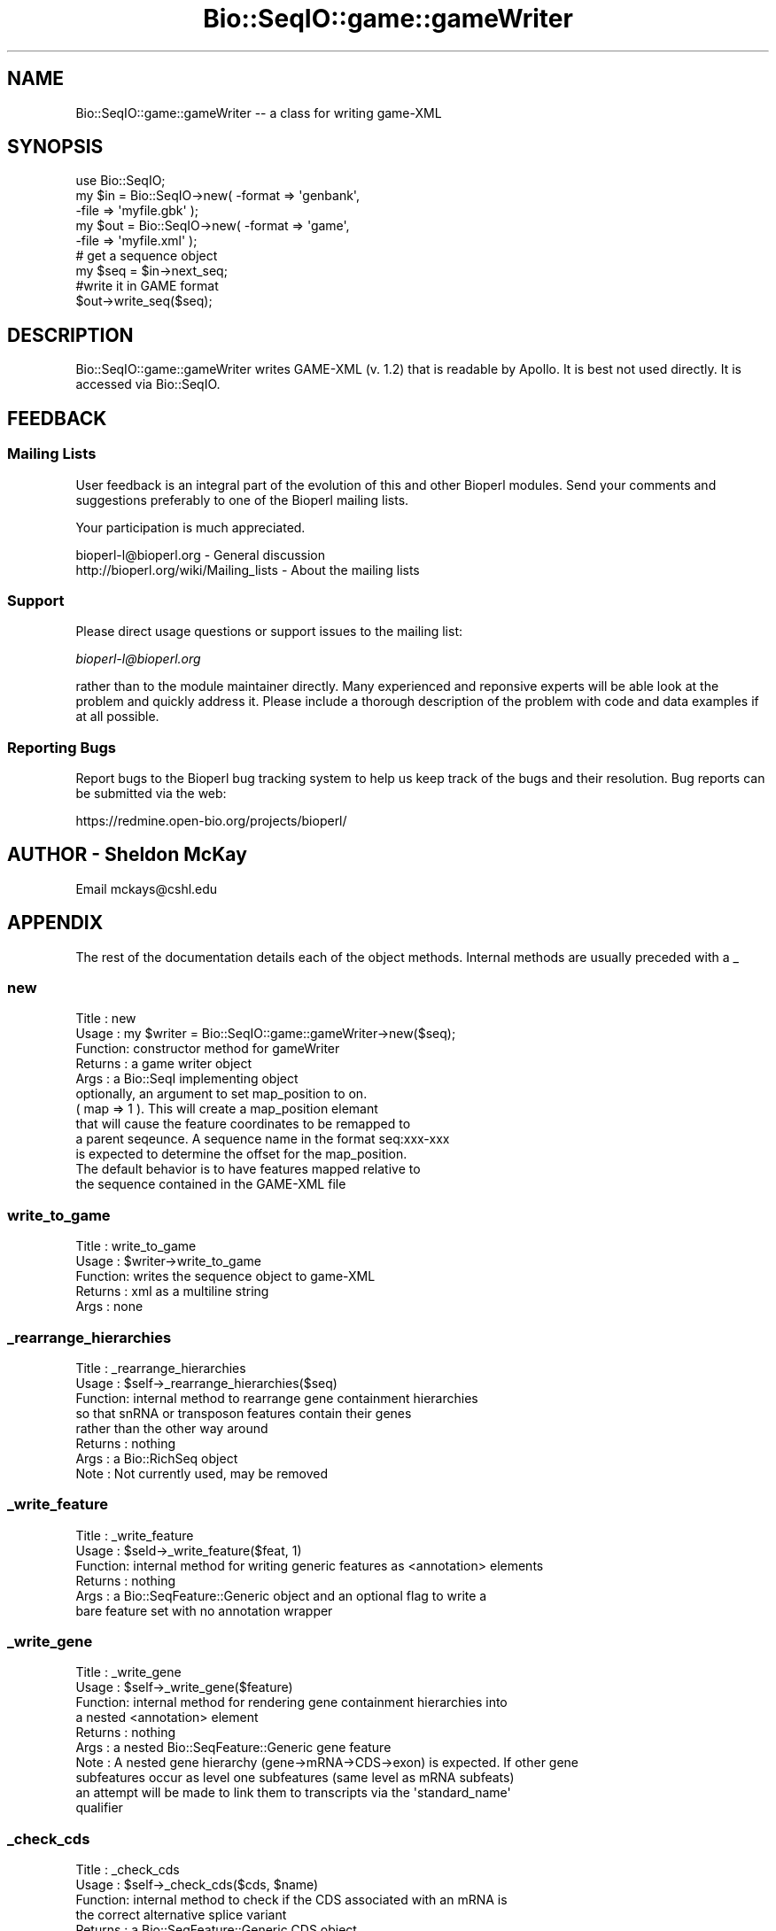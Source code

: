 .\" Automatically generated by Pod::Man 2.26 (Pod::Simple 3.23)
.\"
.\" Standard preamble:
.\" ========================================================================
.de Sp \" Vertical space (when we can't use .PP)
.if t .sp .5v
.if n .sp
..
.de Vb \" Begin verbatim text
.ft CW
.nf
.ne \\$1
..
.de Ve \" End verbatim text
.ft R
.fi
..
.\" Set up some character translations and predefined strings.  \*(-- will
.\" give an unbreakable dash, \*(PI will give pi, \*(L" will give a left
.\" double quote, and \*(R" will give a right double quote.  \*(C+ will
.\" give a nicer C++.  Capital omega is used to do unbreakable dashes and
.\" therefore won't be available.  \*(C` and \*(C' expand to `' in nroff,
.\" nothing in troff, for use with C<>.
.tr \(*W-
.ds C+ C\v'-.1v'\h'-1p'\s-2+\h'-1p'+\s0\v'.1v'\h'-1p'
.ie n \{\
.    ds -- \(*W-
.    ds PI pi
.    if (\n(.H=4u)&(1m=24u) .ds -- \(*W\h'-12u'\(*W\h'-12u'-\" diablo 10 pitch
.    if (\n(.H=4u)&(1m=20u) .ds -- \(*W\h'-12u'\(*W\h'-8u'-\"  diablo 12 pitch
.    ds L" ""
.    ds R" ""
.    ds C` ""
.    ds C' ""
'br\}
.el\{\
.    ds -- \|\(em\|
.    ds PI \(*p
.    ds L" ``
.    ds R" ''
.    ds C`
.    ds C'
'br\}
.\"
.\" Escape single quotes in literal strings from groff's Unicode transform.
.ie \n(.g .ds Aq \(aq
.el       .ds Aq '
.\"
.\" If the F register is turned on, we'll generate index entries on stderr for
.\" titles (.TH), headers (.SH), subsections (.SS), items (.Ip), and index
.\" entries marked with X<> in POD.  Of course, you'll have to process the
.\" output yourself in some meaningful fashion.
.\"
.\" Avoid warning from groff about undefined register 'F'.
.de IX
..
.nr rF 0
.if \n(.g .if rF .nr rF 1
.if (\n(rF:(\n(.g==0)) \{
.    if \nF \{
.        de IX
.        tm Index:\\$1\t\\n%\t"\\$2"
..
.        if !\nF==2 \{
.            nr % 0
.            nr F 2
.        \}
.    \}
.\}
.rr rF
.\"
.\" Accent mark definitions (@(#)ms.acc 1.5 88/02/08 SMI; from UCB 4.2).
.\" Fear.  Run.  Save yourself.  No user-serviceable parts.
.    \" fudge factors for nroff and troff
.if n \{\
.    ds #H 0
.    ds #V .8m
.    ds #F .3m
.    ds #[ \f1
.    ds #] \fP
.\}
.if t \{\
.    ds #H ((1u-(\\\\n(.fu%2u))*.13m)
.    ds #V .6m
.    ds #F 0
.    ds #[ \&
.    ds #] \&
.\}
.    \" simple accents for nroff and troff
.if n \{\
.    ds ' \&
.    ds ` \&
.    ds ^ \&
.    ds , \&
.    ds ~ ~
.    ds /
.\}
.if t \{\
.    ds ' \\k:\h'-(\\n(.wu*8/10-\*(#H)'\'\h"|\\n:u"
.    ds ` \\k:\h'-(\\n(.wu*8/10-\*(#H)'\`\h'|\\n:u'
.    ds ^ \\k:\h'-(\\n(.wu*10/11-\*(#H)'^\h'|\\n:u'
.    ds , \\k:\h'-(\\n(.wu*8/10)',\h'|\\n:u'
.    ds ~ \\k:\h'-(\\n(.wu-\*(#H-.1m)'~\h'|\\n:u'
.    ds / \\k:\h'-(\\n(.wu*8/10-\*(#H)'\z\(sl\h'|\\n:u'
.\}
.    \" troff and (daisy-wheel) nroff accents
.ds : \\k:\h'-(\\n(.wu*8/10-\*(#H+.1m+\*(#F)'\v'-\*(#V'\z.\h'.2m+\*(#F'.\h'|\\n:u'\v'\*(#V'
.ds 8 \h'\*(#H'\(*b\h'-\*(#H'
.ds o \\k:\h'-(\\n(.wu+\w'\(de'u-\*(#H)/2u'\v'-.3n'\*(#[\z\(de\v'.3n'\h'|\\n:u'\*(#]
.ds d- \h'\*(#H'\(pd\h'-\w'~'u'\v'-.25m'\f2\(hy\fP\v'.25m'\h'-\*(#H'
.ds D- D\\k:\h'-\w'D'u'\v'-.11m'\z\(hy\v'.11m'\h'|\\n:u'
.ds th \*(#[\v'.3m'\s+1I\s-1\v'-.3m'\h'-(\w'I'u*2/3)'\s-1o\s+1\*(#]
.ds Th \*(#[\s+2I\s-2\h'-\w'I'u*3/5'\v'-.3m'o\v'.3m'\*(#]
.ds ae a\h'-(\w'a'u*4/10)'e
.ds Ae A\h'-(\w'A'u*4/10)'E
.    \" corrections for vroff
.if v .ds ~ \\k:\h'-(\\n(.wu*9/10-\*(#H)'\s-2\u~\d\s+2\h'|\\n:u'
.if v .ds ^ \\k:\h'-(\\n(.wu*10/11-\*(#H)'\v'-.4m'^\v'.4m'\h'|\\n:u'
.    \" for low resolution devices (crt and lpr)
.if \n(.H>23 .if \n(.V>19 \
\{\
.    ds : e
.    ds 8 ss
.    ds o a
.    ds d- d\h'-1'\(ga
.    ds D- D\h'-1'\(hy
.    ds th \o'bp'
.    ds Th \o'LP'
.    ds ae ae
.    ds Ae AE
.\}
.rm #[ #] #H #V #F C
.\" ========================================================================
.\"
.IX Title "Bio::SeqIO::game::gameWriter 3"
.TH Bio::SeqIO::game::gameWriter 3 "2013-05-22" "perl v5.16.3" "User Contributed Perl Documentation"
.\" For nroff, turn off justification.  Always turn off hyphenation; it makes
.\" way too many mistakes in technical documents.
.if n .ad l
.nh
.SH "NAME"
Bio::SeqIO::game::gameWriter \-\- a class for writing game\-XML
.SH "SYNOPSIS"
.IX Header "SYNOPSIS"
.Vb 1
\&  use Bio::SeqIO;
\&
\&  my $in  = Bio::SeqIO\->new( \-format => \*(Aqgenbank\*(Aq,
\&                             \-file => \*(Aqmyfile.gbk\*(Aq );
\&  my $out = Bio::SeqIO\->new( \-format => \*(Aqgame\*(Aq,
\&                             \-file => \*(Aqmyfile.xml\*(Aq );
\&
\&  # get a sequence object
\&  my $seq = $in\->next_seq;
\&
\&  #write it in GAME format
\&  $out\->write_seq($seq);
.Ve
.SH "DESCRIPTION"
.IX Header "DESCRIPTION"
Bio::SeqIO::game::gameWriter writes GAME-XML (v. 1.2) that is readable
by Apollo.  It is best not used directly.  It is accessed via
Bio::SeqIO.
.SH "FEEDBACK"
.IX Header "FEEDBACK"
.SS "Mailing Lists"
.IX Subsection "Mailing Lists"
User feedback is an integral part of the evolution of this and other
Bioperl modules. Send your comments and suggestions preferably to one
of the Bioperl mailing lists.
.PP
Your participation is much appreciated.
.PP
.Vb 2
\&  bioperl\-l@bioperl.org                  \- General discussion
\&  http://bioperl.org/wiki/Mailing_lists  \- About the mailing lists
.Ve
.SS "Support"
.IX Subsection "Support"
Please direct usage questions or support issues to the mailing list:
.PP
\&\fIbioperl\-l@bioperl.org\fR
.PP
rather than to the module maintainer directly. Many experienced and 
reponsive experts will be able look at the problem and quickly 
address it. Please include a thorough description of the problem 
with code and data examples if at all possible.
.SS "Reporting Bugs"
.IX Subsection "Reporting Bugs"
Report bugs to the Bioperl bug tracking system to help us keep track
of the bugs and their resolution. Bug reports can be submitted via the
web:
.PP
.Vb 1
\&  https://redmine.open\-bio.org/projects/bioperl/
.Ve
.SH "AUTHOR \- Sheldon McKay"
.IX Header "AUTHOR - Sheldon McKay"
Email mckays@cshl.edu
.SH "APPENDIX"
.IX Header "APPENDIX"
The rest of the documentation details each of the object
methods. Internal methods are usually preceded with a _
.SS "new"
.IX Subsection "new"
.Vb 12
\& Title   : new
\& Usage   : my $writer = Bio::SeqIO::game::gameWriter\->new($seq);
\& Function: constructor method for gameWriter 
\& Returns : a game writer object 
\& Args    : a Bio::SeqI implementing object
\&           optionally, an argument to set map_position to on.
\&           ( map => 1 ).  This will create a map_position elemant
\&           that will cause the feature coordinates to be remapped to
\&           a parent seqeunce.  A sequence name in the format seq:xxx\-xxx
\&           is expected to determine the offset for the map_position.
\&           The default behavior is to have features mapped relative to 
\&           the sequence contained in the GAME\-XML file
.Ve
.SS "write_to_game"
.IX Subsection "write_to_game"
.Vb 5
\& Title   : write_to_game
\& Usage   : $writer\->write_to_game
\& Function: writes the sequence object to game\-XML 
\& Returns : xml as a multiline string
\& Args    : none
.Ve
.SS "_rearrange_hierarchies"
.IX Subsection "_rearrange_hierarchies"
.Vb 8
\& Title   : _rearrange_hierarchies
\& Usage   : $self\->_rearrange_hierarchies($seq)
\& Function: internal method to rearrange gene containment hierarchies
\&           so that snRNA or transposon features contain their genes
\&           rather than the other way around
\& Returns : nothing
\& Args    : a Bio::RichSeq object
\& Note    : Not currently used, may be removed
.Ve
.SS "_write_feature"
.IX Subsection "_write_feature"
.Vb 6
\& Title   : _write_feature
\& Usage   : $seld\->_write_feature($feat, 1)
\& Function: internal method for writing generic features as <annotation> elements
\& Returns : nothing
\& Args    : a Bio::SeqFeature::Generic object and an optional flag to write a
\&           bare feature set with no annotation wrapper
.Ve
.SS "_write_gene"
.IX Subsection "_write_gene"
.Vb 10
\& Title   : _write_gene
\& Usage   : $self\->_write_gene($feature)
\& Function: internal method for rendering gene containment hierarchies into 
\&           a nested <annotation> element 
\& Returns : nothing
\& Args    : a nested Bio::SeqFeature::Generic gene feature
\& Note    : A nested gene hierarchy (gene\->mRNA\->CDS\->exon) is expected.  If other gene 
\&           subfeatures occur as level one subfeatures (same level as mRNA subfeats) 
\&           an attempt will be made to link them to transcripts via the \*(Aqstandard_name\*(Aq
\&           qualifier
.Ve
.SS "_check_cds"
.IX Subsection "_check_cds"
.Vb 11
\& Title   : _check_cds
\& Usage   : $self\->_check_cds($cds, $name)
\& Function: internal method to check if the CDS associated with an mRNA is
\&           the correct alternative splice variant
\& Returns : a Bio::SeqFeature::Generic CDS object
\& Args    : the CDS object plus the transcript\e\*(Aqs \*(Aqstandard_name\*(Aq
\& Note    : this method only works if alternatively spliced transcripts are bound
\&           together by a \*(Aqstandard_name\*(Aq or \*(AqmRNA\*(Aq qualifier.  If none is present, 
\&           we will hope that the exons were derived from a segmented RNA or a CDS 
\&           with no associated mRNA feature.  Neither of these two cases would be 
\&           confounded by alternative splice variants.
.Ve
.SS "_comp_analysis"
.IX Subsection "_comp_analysis"
.Vb 6
\&  Usage:
\&  Desc :
\&  Ret  :
\&  Args :
\&  Side Effects:
\&  Example:
.Ve
.SS "_comp_result"
.IX Subsection "_comp_result"
.Vb 5
\&  Usage:
\&  Desc : recursively render a feature and its subfeatures as
\&         <result_set> and <result_span> elements
\&  Ret  : nothing meaningful
\&  Args : a feature
.Ve
.SS "_comp_result_span"
.IX Subsection "_comp_result_span"
.Vb 8
\&  Usage: _comp_result_span(\*(Aqfoo12\*(Aq,$feature);
\&  Desc : write GAME XML for a Bio::SeqFeature::Computation feature
\&         that has no subfeatures
\&  Ret  : nothing meaningful
\&  Args : name for this span (some kind of identifier),
\&         SeqFeature object to put into this span
\&  Side Effects:
\&  Example:
.Ve
.SS "_render_tags"
.IX Subsection "_render_tags"
.Vb 6
\&  Usage:
\&  Desc :
\&  Ret  :
\&  Args :
\&  Side Effects:
\&  Example:
.Ve
.SS "_render_output_tags"
.IX Subsection "_render_output_tags"
.Vb 5
\&  Usage:
\&  Desc : print out <output> elements, with contents
\&         taken from the SeqFeature::Computation\*(Aqs \*(Aqoutput\*(Aq tag
\&  Ret  : array of tag names this did not render
\&  Args : feature object, list of tag names to maybe render
\&
\&  In game xml, only <result_span> and <result_set> elements can
\&  have <output> elements.
.Ve
.SS "_render_tags_as_properties"
.IX Subsection "_render_tags_as_properties"
.Vb 6
\&  Usage:
\&  Desc :
\&  Ret  : empty array
\&  Args : feature object, array of tag names
\&  Side Effects:
\&  Example:
\&
\&  In game xml, <annotation>, <computational_analysis>,
\&  and <feature_set> elements can have properties.
.Ve
.SS "_render_comment_tags"
.IX Subsection "_render_comment_tags"
.Vb 6
\&  Usage:
\&  Desc :
\&  Ret  : names of tags that were not comment tags
\&  Args : feature object, tag names available for us to render
\&  Side Effects: writes XML
\&  Example:
\&
\&  In game xml, <annotation> and <feature_set> elements can
\&  have comments.
.Ve
.SS "_render_date_tags"
.IX Subsection "_render_date_tags"
.Vb 6
\&  Usage:
\&  Desc :
\&  Ret  : names of tags that were not date tags
\&  Args : feature, list of tag names available for us to render
\&  Side Effects: writes XML for <date> elements
\&  Example:
\&
\&  In game xml, <annotation>, <computational_analysis>,
\&  <transaction>, <comment>, and <feature_set> elements
\&  can have <date>s.
.Ve
.SS "_render_dbxref_tags"
.IX Subsection "_render_dbxref_tags"
.Vb 5
\&  Desc : look for xref tags and render them if they are there
\&  Ret  : tag names that we didn\*(Aqt render
\&  Args : feature object, list of tag names to render
\&  Side Effects: writes a <dbxref> element if a tag with name
\&                matching /xref$/i is present
\&
\&
\&  In game xml, <annotation> and <seq> elements can have dbxrefs.
.Ve
.SS "_render_target_tags"
.IX Subsection "_render_target_tags"
.Vb 7
\&  Usage:
\&  Desc : process any \*(AqTarget\*(Aq tags that would indicate a sequence alignment subject
\&  Ret  : array of tag names that we didn\*(Aqt render
\&  Args : feature object
\&  Side Effects: writes a <seq_relationship> of type \*(Aqsubject\*(Aq if it finds
\&                any properly formed tags named \*(AqTarget\*(Aq
\&  Example:
\&
\&  In game xml, <result_span>, <feature_span>, and <result_set> can have
\&  <seq_relationship>s.  <result_set> can only have one, a \*(Aqquery\*(Aq relation.
.Ve
.SS "_property"
.IX Subsection "_property"
.Vb 5
\& Title   : _property
\& Usage   : $self\->_property($tag => $value); 
\& Function: an internal method to write property XML elements
\& Returns : nothing
\& Args    : a tag/value pair
.Ve
.SS "_unflatten_attribute"
.IX Subsection "_unflatten_attribute"
.Vb 5
\& Title   : _unflatten_attribute
\& Usage   : $self\->_unflatten_attribute($name, $value)
\& Function: an internal method to unflatten and write comment or evidence elements
\& Returns : nothing
\& Args    : a list of strings
.Ve
.SS "_xref"
.IX Subsection "_xref"
.Vb 5
\& Title   : _xref
\& Usage   : $self\->_xref($value) 
\& Function: an internal method to write db_xref elements
\& Returns : nothing 
\& Args    : a list of strings
.Ve
.SS "_feature_span"
.IX Subsection "_feature_span"
.Vb 6
\& Title   : _feature_span
\& Usage   : $self\->_feature_span($name, $type, $loc)
\& Function: an internal method to write a feature_span element
\&          (the actual feature with coordinates)
\& Returns : nothing 
\& Args    : a feature name and Bio::SeqFeatureI\-compliant object
.Ve
.SS "_seq_relationship"
.IX Subsection "_seq_relationship"
.Vb 7
\& Title   : _seq_relationship
\& Usage   : $self\->_seq_relationship($type, $loc)
\& Function: an internal method to handle feature_span sequence relationships
\& Returns : nothing
\& Args    : feature type, a Bio::LocationI\-compliant object,
\&           (optional) sequence name (defaults to the query seq)
\&           and (optional) alignment string
.Ve
.SS "_element"
.IX Subsection "_element"
.Vb 11
\& Title   : _element
\& Usage   : $self\->_element($name, $chars, $atts)
\& Function: an internal method to generate \*(Aqgeneric\*(Aq XML elements
\& Example : 
\& my $name = \*(Aqfoo\*(Aq;
\& my $content = \*(Aqbar\*(Aq;
\& my $attributes = { baz => 1 }; 
\& # print the element
\& $self\->_element($name, $content, $attributes);
\& Returns : nothing 
\& Args    : the element name and content plus a ref to an attribute hash
.Ve
.SS "_span"
.IX Subsection "_span"
.Vb 5
\& Title   : _span
\& Usage   : $self\->_span($loc)
\& Function: an internal method to write the \*(Aqspan\*(Aq element
\& Returns : nothing
\& Args    : a Bio::LocationI\-compliant object
.Ve
.SS "_seq"
.IX Subsection "_seq"
.Vb 5
\& Title   : _seq
\& Usage   : $self\->_seq($seq, $dna) 
\& Function: an internal method to print the \*(Aqsequence\*(Aq element
\& Returns : nothing
\& Args    : and Bio::SeqI\-compliant object and a reference to an attribute  hash
.Ve
.SS "_find_name"
.IX Subsection "_find_name"
.Vb 5
\& Title   : _find_name
\& Usage   : my $name = $self\->_find_name($feature)
\& Function: an internal method to look for a gene name
\& Returns : a string 
\& Args    : a Bio::SeqFeatureI\-compliant object
.Ve
